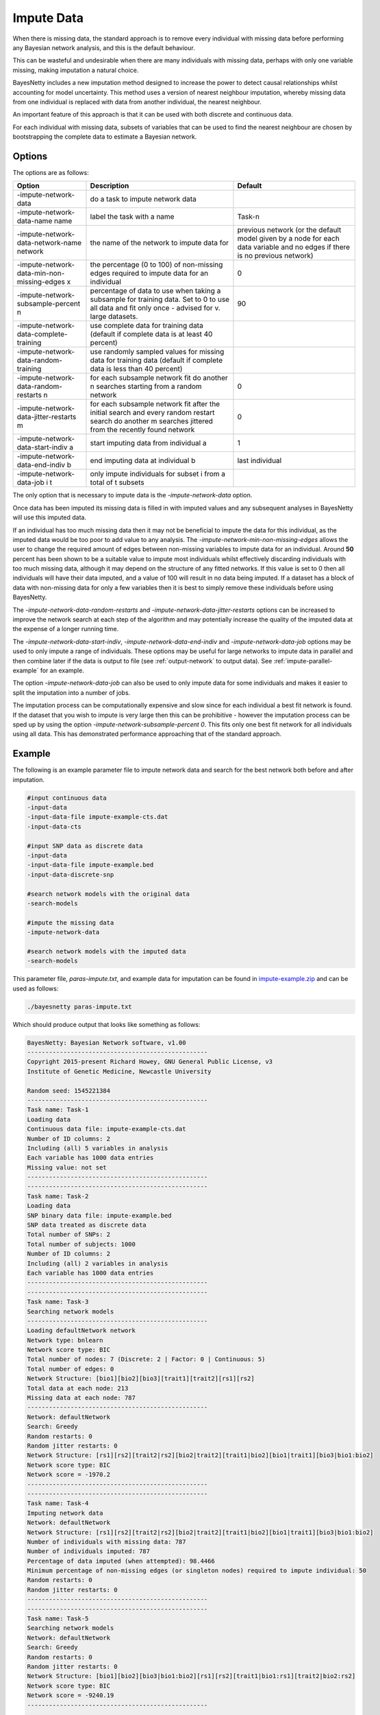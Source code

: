 .. _impute-data:

Impute Data
===========

When there is missing data, the standard approach is to remove every individual with missing data before performing any Bayesian network analysis, and this is the default behaviour.

This can be wasteful and undesirable when there are many individuals with missing data, perhaps with only one variable missing, making imputation a natural choice.

BayesNetty includes a new imputation method designed to increase the power to detect causal relationships whilst accounting for model uncertainty.
This method uses a version of nearest neighbour imputation, whereby missing data from one individual is replaced with data from another individual, the nearest neighbour.

An important feature of this approach is that it can be used with both discrete and continuous data.
 
For each individual with missing data, subsets of variables that can be used to find the nearest neighbour are chosen by bootstrapping the complete data to estimate a Bayesian network. 


.. _impute-data-options:

Options
-------

The options are as follows:


.. list-table:: 
    :header-rows: 1

    * - Option
      - Description
      - Default

    * - -impute-network-data
      - do a task to impute network data
      -

    * - -impute-network-data-name name
      - label the task with a name
      - Task-n

    * - -impute-network-data-network-name network
      - the name of the network to impute data for
      - previous network (or the default model given by a node for each data variable and no edges if there is no previous network) 

    * - -impute-network-data-min-non-missing-edges x
      - the percentage (0 to 100) of non-missing edges required to impute data for an individual
      - 0

    * - -impute-network-subsample-percent n
      - percentage of data to use when taking a subsample for training data. Set to 0 to use all data and fit only once - advised for v. large datasets.
      - 90

    * - -impute-network-data-complete-training
      - use complete data for training data (default if complete data is at least 40 percent)
      - 

    * - -impute-network-data-random-training
      - use randomly sampled values for missing data for training data (default if complete data is less than 40 percent)
      - 

    * - -impute-network-data-random-restarts n
      - for each subsample network fit do another n searches starting from a random network
      - 0

    * - -impute-network-data-jitter-restarts m
      - for each subsample network fit after the initial search and every random restart search do another m searches jittered from the recently found network
      - 0

    * - -impute-network-data-start-indiv a
      - start imputing data from individual a
      - 1

    * - -impute-network-data-end-indiv b
      - end imputing data at individual b
      - last individual

    * - -impute-network-data-job i t
      - only impute individuals for subset i from a total of t subsets
      -



The only option that is necessary to impute data is the `-impute-network-data` option. 

Once data has been imputed its missing data is filled in with imputed values and any subsequent analyses in BayesNetty will use this imputed data. 

If an individual has too much missing data then it may not be beneficial to impute the data for this individual,
as the imputed data would be too poor to add value to any analysis. The `-impute-network-min-non-missing-edges` allows the user to change the required amount of edges between non-missing variables to impute data for an individual.
Around **50** percent has been shown to be a suitable value to impute most individuals whilst effectively discarding individuals with too much missing data,
although it may depend on the structure of any fitted networks. If this value is set to 0 then all individuals will have their data imputed, and a value of 100 will result in no data being imputed.
If a dataset has a block of data with non-missing data for only a few variables then it is best to simply remove these individuals before using BayesNetty.

The `-impute-network-data-random-restarts` and `-impute-network-data-jitter-restarts` options can be increased to improve the network search at each step of the algorithm and may potentially increase the quality of the imputed data at the expense of a longer running time.

The `-impute-network-data-start-indiv`, `-impute-network-data-end-indiv` and `-impute-network-data-job` options may be used to only impute a range of individuals.
These options may be useful for large networks to impute data in parallel and then combine later if the data is output to file
(see :ref:`output-network` to output data). See :ref:`impute-parallel-example` for an example. 

The option `-impute-network-data-job` can also be used to only impute data for some individuals and makes it easier to split the imputation into a number of jobs.

The imputation process can be computationally expensive and slow since for each individual a best fit network is found. If the dataset that you wish to impute is very large then this can be prohibitive - however
the imputation process can be sped up by using the option `-impute-network-subsample-percent 0`. This fits only one best fit network for all individuals using all data. This has demonstrated performance approaching that of the standard approach.


.. _impute-example:

Example
-------

The following is an example parameter file to impute network data and search for the best network both before and after imputation.


.. code-block:: none

    #input continuous data
    -input-data
    -input-data-file impute-example-cts.dat
    -input-data-cts

    #input SNP data as discrete data
    -input-data
    -input-data-file impute-example.bed
    -input-data-discrete-snp

    #search network models with the original data
    -search-models

    #impute the missing data
    -impute-network-data

    #search network models with the imputed data
    -search-models


This parameter file, `paras-impute.txt`, and example data for imputation can be found in `impute-example.zip <https://github.com/NewcastleRSE/BayesNetty/raw/refs/heads/main/docs/resources/impute-example.zip>`_ and can be used as follows:


.. code-block:: none

    ./bayesnetty paras-impute.txt


Which should produce output that looks like something as follows:

.. code-block:: none

    BayesNetty: Bayesian Network software, v1.00
    --------------------------------------------------
    Copyright 2015-present Richard Howey, GNU General Public License, v3
    Institute of Genetic Medicine, Newcastle University

    Random seed: 1545221384
    --------------------------------------------------
    Task name: Task-1
    Loading data
    Continuous data file: impute-example-cts.dat
    Number of ID columns: 2
    Including (all) 5 variables in analysis
    Each variable has 1000 data entries
    Missing value: not set
    --------------------------------------------------
    --------------------------------------------------
    Task name: Task-2
    Loading data
    SNP binary data file: impute-example.bed
    SNP data treated as discrete data
    Total number of SNPs: 2
    Total number of subjects: 1000
    Number of ID columns: 2
    Including (all) 2 variables in analysis
    Each variable has 1000 data entries
    --------------------------------------------------
    --------------------------------------------------
    Task name: Task-3
    Searching network models
    --------------------------------------------------
    Loading defaultNetwork network
    Network type: bnlearn
    Network score type: BIC
    Total number of nodes: 7 (Discrete: 2 | Factor: 0 | Continuous: 5)
    Total number of edges: 0
    Network Structure: [bio1][bio2][bio3][trait1][trait2][rs1][rs2]
    Total data at each node: 213
    Missing data at each node: 787
    --------------------------------------------------
    Network: defaultNetwork
    Search: Greedy
    Random restarts: 0
    Random jitter restarts: 0
    Network Structure: [rs1][rs2][trait2|rs2][bio2|trait2][trait1|bio2][bio1|trait1][bio3|bio1:bio2]
    Network score type: BIC
    Network score = -1970.2
    --------------------------------------------------
    --------------------------------------------------
    Task name: Task-4
    Imputing network data
    Network: defaultNetwork
    Network Structure: [rs1][rs2][trait2|rs2][bio2|trait2][trait1|bio2][bio1|trait1][bio3|bio1:bio2]
    Number of individuals with missing data: 787
    Number of individuals imputed: 787
    Percentage of data imputed (when attempted): 98.4466
    Minimum percentage of non-missing edges (or singleton nodes) required to impute individual: 50
    Random restarts: 0
    Random jitter restarts: 0
    --------------------------------------------------
    --------------------------------------------------
    Task name: Task-5
    Searching network models
    Network: defaultNetwork
    Search: Greedy
    Random restarts: 0
    Random jitter restarts: 0
    Network Structure: [bio1][bio2][bio3|bio1:bio2][rs1][rs2][trait1|bio1:rs1][trait2|bio2:rs2]
    Network score type: BIC
    Network score = -9240.19
    --------------------------------------------------

    Run time: 34 seconds



The data is loaded, a search is performed and then the network data is imputed and another search is performed. The run time for performing imputation is longer than most other operations in BayesNetty.
This is because, every individual with missing data, we take a 90% sample (without replacement) of the individuals with complete data at the variables of interest. This sampled data set is used to find a best fit network.
This best fit network determines the variables that are used to choose the nearest neighbour for the individual with missing data,
and then the missing data is filled in from the nearest neighbour.

There are a lot of individuals with missing data in this example data resulting in the incorrect network being estimated initially but after the data is imputed the correct network is found.
That is, the network that the data was simulated from.


It may be possible that some individuals are not imputed as they have too much missing data, or sometimes only partially imputed if the data is not suitable for the imputation algorithm.

.. _impute-parallel-example:

Parallel Example
----------------


As imputing network data is a computationally intensive task, it makes sense to do it in parallel.
This can be done by running the parallel version of BayesNetty as described in :ref:`parallel`,
but a much quicker way is given here by running the non-parallel version of BayesNetty in parallel where each process imputes a subset of the individuals.
The data of the imputed individuals can then be output for each process (see :ref:`output-network`) and then combined into the final imputed data set.

A handy Unix script has been written to do this and is ran as follows:


.. code-block:: none

    ./runImputeParallel paras-impute-parallel.txt imputed-data 20


The first argument is a Bayesnetty parameter file to impute the data (example shown below).
The second argument is a file name (without extension) for the imputed data set to be outputted to. The last argument is the number of processes to run.  


.. code-block:: none

    #input continuous data
    -input-data
    -input-data-file impute-example-cts.dat
    -input-data-cts

    #input SNP data as discrete data
    -input-data
    -input-data-file impute-example.bed
    -input-data-discrete-snp

    #impute the missing data
    -impute-network-data

    #output the network data, set file names on command line
    -output-network


The Unix script `runImputeParallel`, as shown below, runs a number of BayesNetty processes in parallel and outputs separate data files for different subsets of individuals.
As the random number seed is set by default by the execution time, and the processes are set off at the same time, it is necessary to set the seed to different values.
The output files are then combined and the data files from separate processes deleted.


.. code-block:: none
      
    #!/bin/bash                                                                                                                                                                                       
    # $1 = parameter file to impute data in parallel
    # $2 = imputed data file name
    # $3 = no. of processes to run in parallel                                                                                                                                                       
    RANDOM=$$
    #run bayesnetty $3 times for X bootstraps each; processes run simultaneously in the background                                                                
    for i in $(seq 1 $3);
    do

    ./bayesnetty $1 -so -seed $i0$RANDOM -output-network-node-data-file-prefix $2$i-i -output-network-node-data-bed-file -output-network-node-data-job $i $3 -impute-network-data-job $i $3&

    done

    #wait for all processes to finish
    wait

    ##collate files                                                                                                                                                                                   
    if [ -f "$21-i-cts.dat" ]
    then
    > $2-cts.dat
    fi

    if [ -f "$21-i-discrete.dat" ]
    then
    > $2-discrete.dat
    fi

    for j in $(seq 1 $3);
    do

    #collate cts data
    if [ -f "$2$j-i-cts.dat" ]
    then
    cat $2$j-i-cts.dat >> $2-cts.dat
    rm $2$j-i-cts.dat
    fi

    #collate discrete data
    if [ -f "$2$j-i-discrete.dat" ]
    then
    cat $2$j-i-discrete.dat >> $2-discrete.dat
    rm $2$j-i-discrete.dat
    fi


    #collate SNP plink style data
    if [ -f "$2$j-i.fam" ]
    then

    if [ $j == 1 ]
    then
      cp $2$j-i.fam $2.fam
      cp $2$j-i.bim $2.bim
      cp $2$j-i.bed $2.bed
    else
      plink --noweb --silent --bfile $2 --bmerge $2$j-i.bed $2$j-i.bim $2$j-i.fam --make-bed --out $2-merge
      mv $2-merge.bed $2.bed
      mv $2-merge.bim $2.bim
      mv $2-merge.fam $2.fam
      rm $2-merge.log
    fi

    rm $2$j-i.fam
    rm $2$j-i.bim
    rm $2$j-i.bed
    fi

    done


The final imputed data can then be used in any BayesNetty analysis. For example, to search for the best fit network:


.. code-block:: none

    ./bayesnetty paras-search-imputed-data.txt


Where the parameter file is as follows:

.. code-block:: none

    #input imputed continuous data
    -input-data
    -input-data-file imputed-data-cts.dat
    -input-data-cts

    #input imputed SNP data as discrete data
    -input-data
    -input-data-file imputed-data.bed
    -input-data-discrete-snp

    #search network models with the imputed data
    -search-models


The files `paras-impute-parallel.txt`, `runImputeParallel` and `paras-search-imputed-data.txt` can be found in the `impute-example.zip <https://github.com/NewcastleRSE/BayesNetty/raw/refs/heads/main/docs/resources/impute-example.zip>`_ file.
